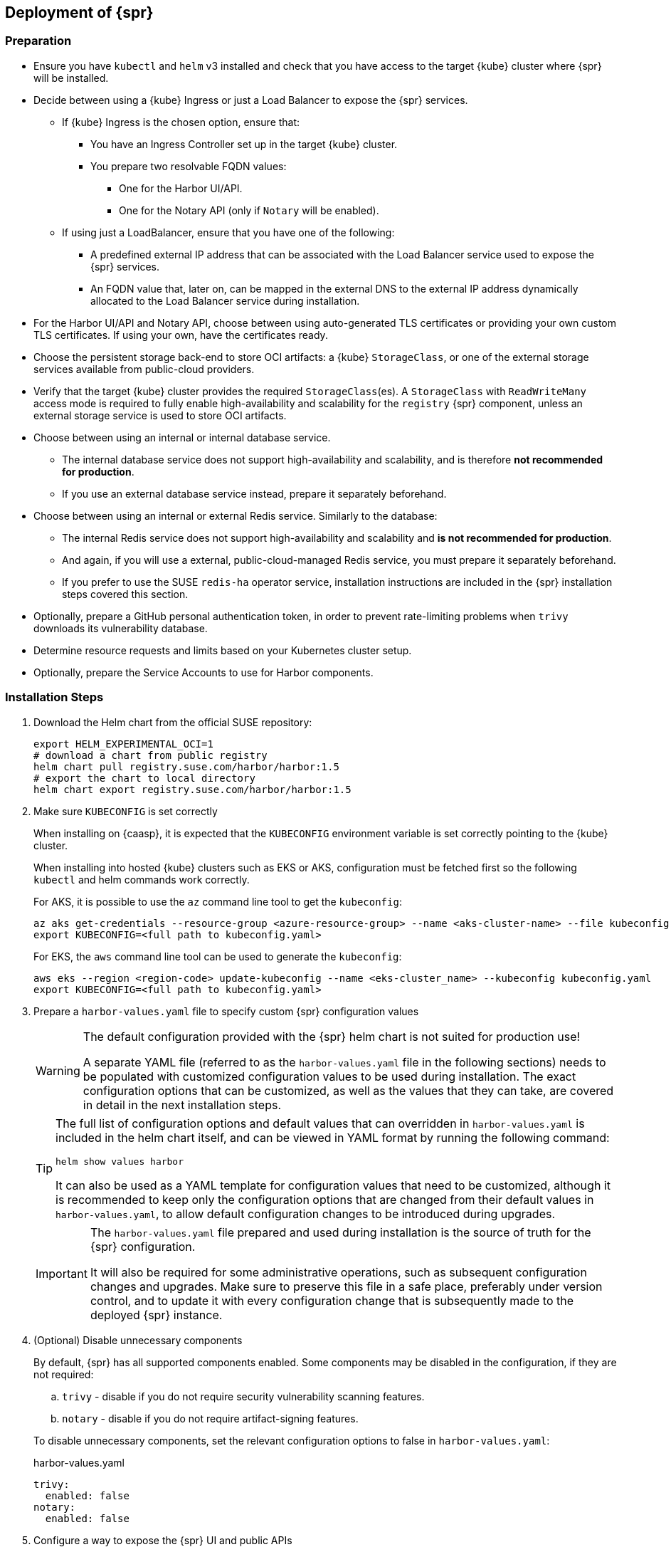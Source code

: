 
== Deployment of {spr}
=== Preparation

* Ensure you have `kubectl` and `helm` v3 installed and check that you have access to the target {kube} cluster where {spr} will be installed.
* Decide between using a {kube} Ingress or just a Load Balancer to expose the {spr} services.
** If {kube} Ingress is the chosen option, ensure that:
*** You have an Ingress Controller set up in the target {kube} cluster.
*** You prepare two resolvable FQDN values:
**** One for the Harbor UI/API.
**** One for the Notary API (only if `Notary` will be enabled).
** If using just a LoadBalancer, ensure that you have one of the following:
*** A predefined external IP address that can be associated with the Load Balancer service used to expose the {spr} services.
*** An FQDN value that, later on, can be mapped in the external DNS to the external IP address dynamically allocated to the Load Balancer service during installation.
* For the Harbor UI/API and Notary API, choose between using auto-generated TLS certificates or providing your own custom TLS certificates. If using your own, have the certificates ready.
* Choose the persistent storage back-end to store OCI artifacts: a {kube} `StorageClass`, or one of the external storage services available from public-cloud providers.
* Verify that the target {kube} cluster provides the required `StorageClass`(es). A `StorageClass` with `ReadWriteMany` access mode is required to fully enable high-availability and scalability for the `registry` {spr} component, unless an external storage service is used to store OCI artifacts.
* Choose between using an internal or internal database service.
** The internal database service does not support high-availability and scalability, and is therefore *not recommended for production*.
** If you use an external database service instead, prepare it separately beforehand.
* Choose between using an internal or external Redis service. Similarly to the database:
** The internal Redis service does not support high-availability and scalability and *is not recommended for production*.
** And again, if you will use a external, public-cloud-managed Redis service, you must prepare it separately beforehand.
** If you prefer to use the SUSE `redis-ha` operator service, installation instructions are included in the {spr} installation steps covered this section.
* Optionally, prepare a GitHub personal authentication token, in order to prevent rate-limiting problems when `trivy` downloads its vulnerability database.
* Determine resource requests and limits based on your Kubernetes cluster setup.
* Optionally, prepare the Service Accounts to use for Harbor components.

=== Installation Steps

. Download the Helm chart from the official SUSE repository:
+
[source,bash]
----
export HELM_EXPERIMENTAL_OCI=1
# download a chart from public registry
helm chart pull registry.suse.com/harbor/harbor:1.5
# export the chart to local directory
helm chart export registry.suse.com/harbor/harbor:1.5
----

. Make sure `KUBECONFIG` is set correctly
+
When installing on {caasp}, it is expected that the `KUBECONFIG` environment variable is set correctly pointing to the {kube} cluster.
+
When installing into hosted {kube} clusters such as EKS or AKS, configuration must be fetched first so the following `kubectl` and helm commands work correctly.
+
For AKS, it is possible to use the `az` command line tool to get the `kubeconfig`:
+
[source,bash]
----
az aks get-credentials --resource-group <azure-resource-group> --name <aks-cluster-name> --file kubeconfig.yaml
export KUBECONFIG=<full path to kubeconfig.yaml>
----
+
For EKS, the `aws` command line tool can be used to generate the `kubeconfig`:
+
[source,bash]
----
aws eks --region <region-code> update-kubeconfig --name <eks-cluster_name> --kubeconfig kubeconfig.yaml
export KUBECONFIG=<full path to kubeconfig.yaml>
----

. Prepare a `harbor-values.yaml` file to specify custom {spr} configuration values
+
[WARNING]
====
The default configuration provided with the {spr} helm chart is not suited for production use!

A separate YAML file (referred to as the `harbor-values.yaml` file in the following sections) needs to be populated with customized configuration values to be used during installation.
The exact configuration options that can be customized, as well as the values that they can take, are covered in detail in the next installation steps.
====
+
[TIP]
====
The full list of configuration options and default values that can overridden in `harbor-values.yaml` is included in the helm chart itself, and can be viewed in YAML format by running the following command:

[source,bash]
----
helm show values harbor
----

It can also be used as a YAML template for configuration values that need to be customized, although it is recommended to keep only the configuration options that are changed from their default values in `harbor-values.yaml`, to allow default configuration changes to be introduced during upgrades.
====
+
[IMPORTANT]
====
The `harbor-values.yaml` file prepared and used during installation is the source of truth for the {spr} configuration.

It will also be required for some administrative operations, such as subsequent configuration changes and upgrades.
Make sure to preserve this file in a safe place, preferably under version control, and to update it with every configuration change that is subsequently made to the deployed {spr} instance.
====

. (Optional) Disable unnecessary components
+
By default, {spr} has all supported components enabled. Some components may be disabled in the configuration, if they are not required:
+
--
[loweralpha]
. `trivy` - disable if you do not require security vulnerability scanning features.
. `notary` - disable if you do not require artifact-signing features.
--
+
To disable unnecessary components, set the relevant configuration options to false in `harbor-values.yaml`:
+
.harbor-values.yaml
[source,yaml]
----
trivy:
  enabled: false
notary:
  enabled: false
----

. Configure a way to expose the {spr} UI and public APIs
+
The default and recommended way to expose the {spr} services to be consumed from outside the {kube} cluster is to use a {kube} Ingress.
This requires that a {kube} Ingress controller is already configured in your cluster and resolvable FQDNs to be prepared for the Harbor UI/API and the Notary API services (if enabled).
Alternatively, services may be exposed using a {kube} LoadBalancer instead.
+
--
[loweralpha]
. Expose {spr} using a {kube} Ingress
+
This option assumes a {kube} Ingress Controller is already configured for your {kube} cluster, as described in the <<requirements-ingress>> section.
Update `harbor-values.yaml` with the following configuration values:
+
.harbor-values.yaml
[source,yaml]
----
expose:
  # Set the way how to expose the service. Default value is "ingress".
  ingress:
    hosts:
      core: "<core_fqdn>"
      notary: "<notary_fqdn>"

# The external URL for Harbor core service. It is used to
# 1) populate the docker/helm commands showed on portal
# 2) populate the token service URL returned to docker/Notary client
#
# Format: protocol://domain[:port]. Usually:
# 1) if "expose.type" is "ingress", the "domain" should be
# the value of "expose.ingress.hosts.core"
#
# If Harbor is deployed behind the proxy, set it as the URL of proxy
externalURL: "https://<core_fqdn>"
----
+
Replace `<core_fqdn>` and `<notary_fqdn>` values with the resolvable FQDN values that were prepared as detailed in the <<requirements>> section.
If the Notary service was not enabled in the configuration, the `<notary_fqdn>` entry may be omitted.
The `harbor-values.yaml` configuration would look like this, if, for example, a public service like link:nip.io[nip.io] was used to provide FQDNs:
+
.harbor-values.yaml
[source,yaml]
----
expose:
  ingress:
    hosts:
      core: harbor.10.86.0.237.nip.io
      notary: notary.10.86.0.237.nip.io
externalURL: "https://harbor.10.86.0.237.nip.io"
----
+
Depending on which {kube} Ingress Controller is used, you may need to add additional annotations to the {spr} Ingress configuration:
+
.harbor-values.yaml
[source,yaml]
----
expose:
  ingress:
	...
    annotations:
      # To be used for the nginx ingress on AKS:
      kubernetes.io/ingress.class: nginx
      # To be used for the ALB ingress on EKS:
      kubernetes.io/ingress.class: alb
----

.  Expose {spr} using a {kube} LoadBalancer
+
Update the `harbor-values.yaml` configuration file with the following configuration values:
+
.harbor-values.yaml
[source,yaml]
----
expose:
  type: loadBalancer
  loadBalancer:
    # Set the IP if the LoadBalancer supports assigning IP
    IP: ""

# The external URL for Harbor core service. It is used to
# 1) populate the docker/helm commands showed on portal
# 2) populate the token service URL returned to docker/Notary client
#
# Format: protocol://domain[:port]. Usually:
# 1) if "expose.type" is "ingress", the "domain" should be
# the value of "expose.ingress.hosts.core"
#
# If Harbor is deployed behind the proxy, set it as the URL of proxy
externalURL: "https://<harbor_fqdn_or_ip_addr>"
----
+
You must set the `<harbor_fqdn_or_ip_addr>` value to an FQDN that can be resolved to the external IP address allocated to the Harbor Load Balancer service.
Alternatively, if the LoadBalancer solution used for the underlying {kube} distribution supports assigning an IP address beforehand, you can set both the `expose.loadBalancer.IP` configuration option and the `<harbor_fqdn>` value to a predefined external IP address.
--

. Configure external TLS and certificates
// TODO - Missing renewal methods (manual, automatic with cert-manager)
+
TLS certificates are required to secure access to the {spr} services that are exposed for external consumption - the Harbor UI/API and the Notary API (if Notary is enabled).
These certificates may either be generated automatically during installation (default), or provided as {kube} secrets, or configured beforehand as the default TLS certificate for the {kube} Ingress Controller used to expose the services, as explained in the <<requirements-tls,TLS Certificates requirements>> section.
+
--
[loweralpha]
. Auto-generated certificates
+
This is the default helm chart setting. If an Ingress was used to expose the {spr} services, the FQDN values configured for the ingress will be used to generate the TLS certificates automatically.
If using a LoadBalancer to expose the services instead of Ingress, please also set the `commonName` option to the pre-allocated external IP address or the FQDN value that will be resolved to it:
+
.harbor-values.yaml
[source,yaml]
----
expose:
..
  tls:
    enabled: true
    # The source of the tls certificate. Set it as "auto", "secret"
    # or "none" and fill the information in the corresponding section
    # 1) auto: generate the tls certificate automatically
    # 2) secret: read the tls certificate from the specified secret.
    # The tls certificate can be generated manually or by cert manager
    # 3) none: configure no tls certificate for the ingress. If the default
    # tls certificate is configured in the ingress controller, choose this option
    certSource: auto
    auto:
      # The common name used to generate the certificate, it's necessary
      # when the type isn't "ingress"
      commonName: "<harbor_fqdn_or_ip_addr>"
----

. Custom certificates
+
One or two custom certificates are required for exposed {spr} services: one for the Harbor UI/API and another one for the Notary API (required only if Notary is enabled). The certificates need to reflect the FQDN values or external IP address values used at the previous step to configure the Kubernete Ingress or LoadBalancer service exposure settings. The helm chart also supports using a single certificate instead of two, as long as the CN or SAN certificate field values match both FQDNs. The certificates need to be supplied in the form of {kube} secrets:
+
[source,bash]
----
kubectl create secret tls -n registry <harbor-tls-secret> --key ${HARBOR_CERT_KEY_FILE} --cert ${HARBOR_CERT_FILE}
kubectl create secret tls -n registry <notary-tls-secret> --key ${NOTARY_CERT_KEY_FILE} --cert ${NOTARY_CERT_FILE}
----
+
In case the certificate has intermediate CAs, you can bundle them into the CERT_FILE prior creating the secret, e.g.:
+
[source,bash]
----
cat $CERT_FILE $bundle_ca_file > bundled_cert_file
kubectl create secret tls -n registry <tls-secret> --key ${KEY_FILE} --cert bundled_cert_file
----
+
.harbor-values.yaml
[source,yaml]
----
expose:
..
  tls:
    enabled: true
    # The source of the tls certificate. Set it as "auto", "secret"
    # or "none" and fill the information in the corresponding section
    # 1) auto: generate the tls certificate automatically
    # 2) secret: read the tls certificate from the specified secret.
    # The tls certificate can be generated manually or by cert manager
    # 3) none: configure no tls certificate for the ingress. If the default
    # tls certificate is configured in the ingress controller, choose this option
    certSource: secret
    secret:
      # The name of secret which contains keys named:
      # "tls.crt" - the certificate
      # "tls.key" - the private key
      secretName: "<harbor-tls-secret>"
      # The name of secret which contains keys named:
      # "tls.crt" - the certificate
      # "tls.key" - the private key
      # Only needed when the "expose.type" is "ingress".
      notarySecretName: "<notary-tls-secret>"
----

. Default Ingress certificate
+
If a default TLS certificate has been set up for the {kube} Ingress Controller earlier, as covered in the TLS Certificates section, certificates need not be explicitly supplied during the {spr} installation. It is sufficient to set the `tls.certSource` option to `none`:
+
.harbor-values.yaml
[source,yaml]
----
expose:
..
  tls:
    enabled: true
    # The source of the tls certificate. Set it as "auto", "secret"
    # or "none" and fill the information in the corresponding section
    # 1) auto: generate the tls certificate automatically
    # 2) secret: read the tls certificate from the specified secret.
    # The tls certificate can be generated manually or by cert manager
    # 3) none: configure no tls certificate for the ingress. If the default
    # tls certificate is configured in the ingress controller, choose this option
    certSource: none
----
--

. Configure internal TLS
+
In addition to securing external connections to exposed services, {spr} also supports using TLS to secure internal communication between its components.
TLS certificates will be generated automatically for this purpose. Enabling internal TLS is optional, but highly recommended:
+
.harbor-values.yaml
[source,yaml]
----
internalTLS:
  enabled: true
----
+
[IMPORTANT]
====
Internal TLS support does not yet cover the internal database and Redis services.
====
+
If {spr} is deployed in K3s, note that unmodified Traefik (the default K3s ingress controller) will not work with automatically-generated certificates.
You must configure Traefik not to verify the backend SSL certificate (`insecureSkipVerify = true` option).
Learn how to modify Traefik settings in the link:https://rancher.com/docs/k3s/latest/en/helm/#customizing-packaged-components-with-helmchartconfig[upstream documentation].
+
For example, with K3s version 1.19 and newer, it is possible to use this kind of modification for the Traefik helm chart, then place it into the K3s manifest directory:
+
.traefik-config.yaml
[source,yaml]
----
apiVersion: helm.cattle.io/v1
kind: HelmChartConfig
metadata:
  name: traefik
  namespace: kube-system
spec:
  valuesContent: |-
    ssl:
      insecureSkipVerify: true
----

. Configure Persistent Storage
.. Configure Persistent Volumes
+
By default, persistent volumes are enabled for all stateful components of {spr}.
However, a default `StorageClass` must be configured in the {kube} cluster to be able to provision volumes dynamically.
Alternatively, you can configure explicit `StorageClass` values for each component.
+
For each component that uses persistent storage, you can configure the following settings:
+
--
[lowerroman]
... `storageClass`: Specify the "storageClass" used to provision the volume; if empty, the default `StorageClass` will be used (default: `empty`).
... `accessMode`: Volumes can be mounted on a container in any way supported by the storage provider. Valid values are:
[arabic]
.... `ReadWriteOnce`: the volume can be mounted as read-write by a single container
.... `ReadWriteMany`: the volume can be mounted as read-write by many containers. This is only required for the `registry` component, when configured in high-availability mode and using a persistent volume to store OCI artifacts. If an external storage service is used to store OCI artifacts, or if a `ReadWriteMany` `StorageClass` isn't available in your {kube} cluster, you should not use this value.
(default: `ReadWriteOnce`)
... size: the size of the volume to be provisioned (e.g. 5Gi for 5 gigabytes). Default values vary by component:
+
[arabic]
.... registry: 5Gi
.... database: 1Gi
.... redis: 1Gi
.... trivy: 5Gi

+
[WARNING]
====
The default volume sizes provided by {spr} are *not recommended for production*.

We recommend careful planning and setting the volume sizes according to the expected usage.
Expanding in-use persistent-volume claims is only supported by some storage providers, and in some cases it will require restarting the pods, which will impact service availability.
====

For configuring persistent storage, update `harbor-values.yaml` with the following configuration, and set the values accordingly:

.harbor-values.yaml
[source,yaml]
----
persistence:
  persistentVolumeClaim:
    registry:
      storageClass: ""
      accessMode: ReadWriteMany
      size:
    database:
      storageClass: ""
      size:
    redis:
      storageClass: ""
      size:
    trivy:
      storageClass: ""
      size:
----

.Using external services
[NOTE]
====
The above settings will be ignored and may be omitted for components configured to use an external service (`database`, `redis`), as well as for the `registry` component when external storage is configured for OCI artifacts.
====

[WARNING]
====
If a {kube} persistent volume is configured to store OCI artifacts instead of an external storage service, and if your {kube} cluster does not provide a `StorageClass` with `ReadWriteMany` access mode capabilities, the `updateStrategy.type` option must set to `Recreate` in the `harbor-values.yaml` file; otherwise, running `helm upgrade` to apply subsequent configuration changes or to perform upgrades will result in failure:

[source,yaml]
----
# The update strategy for deployments with persistent volumes (registry): "RollingUpdate" or "Recreate"
# Set it as "Recreate" when "RWM" for volumes isn't supported
updateStrategy:
  type: Recreate
----
====
--

.. Configure External Storage for OCI Artifacts
+
The default option for storing OCI artifacts, such as container images and helm charts, is using a persistent volume provided by the default `storageClass` of your {kube} cluster (as described on the previous section).
However, you can configure {spr} to use an external storage solution such as Amazon S3 or Azure Blob Storage to store those artifacts.
+
For example, for Azure Blob Storage, you must pre-configure an Azure Storage Account and Azure Storage Container.
Using the `az` command line client, execute the following commands to create and fetch necessary resources:
+
[source,bash]
----
az storage account create --resource-group <azure-resource-group> --name <azure-storage-account-name>
az storage account keys list --resource-group <azure-resource-group> --account-name <azure-storage-account-name> -o tsv | head -n 1 | cut -f 3
az storage container create --account-name <azure-storage-account-name> --name <azure-storage-container-name> --auth-mode key
----
+
Then, you must configure the "imageChartStorage" section in `harbor-values.yaml` as follows:
+
.harbor-values.yaml
[source,yaml]
----
persistence:
...
  imageChartStorage:
    type: azure
    azure:
      accountname: <azure-storage-account-name>
      accountkey: <azure-storage-account-key>
      container: <azure-storage-container-name>
----
+
For Amazon S3, the process is similar. The `imageChartStorage` section in `harbor-values.yaml` will look like this:
+
.harbor-values.yaml
[source,yaml]
----
persistence:
...
  imageChartStorage:
    type: s3
      region: <aws-region>
      bucket: <aws-s3-bucket-name>
      accesskey: <aws-account-access-key>
      secretkey: <aws-account-secret-key>
----

. (Optional) Configure a GitHub authentication token for Trivy
+
If the `Trivy` security vulnerability scanner service is enabled, we recommend link:https://docs.github.com/en/free-pro-team@latest/github/authenticating-to-github/creating-a-personal-access-token[generating a GitHub personal authentication token] and supplying it in the `harbor-values.yaml` trivy configuration section, to prevent issues with link:https://docs.github.com/en/free-pro-team@latest/rest/reference/rate-limit[the API rate-limiting that github enforces on unauthenticated requests]:
+
.harbor-values.yaml
[source,yaml]
----
trivy:
  ...
  gitHubToken: "<github-token-value>"
----

. (Optional) Configure high-availability parameters
+
By default, {spr} uses a replica count (i.e. number of redundant pods providing the same service) value of 1 for all its components.
To have a highly-available deployment, configure a `ReplicaCount` value of at least 2 for enabled services in `harbor-values.yaml`:
+
.harbor-values.yaml
[source,yaml]
----
portal:
  replicas: 3
core:
  replicas: 3
# Only enabled when using a LoadBalancer instead of Ingress to expose services
nginx:
  replicas: 3
jobservice:
  replicas: 3
registry:
  replicas: 3
trivy:
  replicas: 3
notary:
  server:
    replicas: 3
  signer:
    replicas: 3
----
+
[WARNING]
====
You must have a {kube} `StorageClass` with `ReadWriteMany` access mode to enable high-availability for the {spr} `registry` component, when a {kube} persistent volume is used as the storage back-end for OCI artifacts.

If a `StorageClass` with `ReadWriteMany` access is not available for your {kube} cluster, setting the replica count to a value higher than 1 for the `registry` component will result in installation failure.
Furthermore, using `helm upgrade` to apply subsequent configuration changes or to perform upgrades will also result in failures without a `ReadWriteMany` access mode `StorageClass`.
To prevent that, ensure the `updateStrategy.type` option is set to `Recreate` in the `harbor-values.yaml` file:

.harbor-values.yaml
[source,yaml]
----
# The update strategy for deployments with persistent volumes(registry): "RollingUpdate" or "Recreate"
# Set it as "Recreate" when "RWM" for volumes isn't supported
updateStrategy:
  type: Recreate
----
====

. [[install-external-database]] (Optional) External Database Setup
+
We recommend an external database to deploy {spr} in a fully highly-available and scalable setup.
This section assumes a managed PostgreSQL database instance has already been setup, either in Azure or AWS, as covered in the <<requirements-external-postgres>>.
+
[loweralpha]
.. Connect to an Azure PostgreSQL database
+
Add the following section to the `harbor-values.yaml` file and fill it with information reflecting the Azure PostgreSQL database instance previously configured as an external database:
+
.harbor-values.yaml
[source,yaml]
----
database:
  type: external
  external:
    host: <database-fully-qualified-hostname>
    port: "5432"
    username: <admin-user>@<database-hostname>
    password: <admin-password>
    # "disable" - No SSL
    # "require" - Always SSL (skip verification)
    # "verify-ca" - Always SSL (verify that the certificate presented by the
    # server was signed by a trusted CA)
    # "verify-full" - Always SSL (verify that the certification presented by the
    # server was signed by a trusted CA and the server host name matches the one
    # in the certificate)
    sslmode: "verify-full"
----

.. Connect to an AWS PostgreSQL database
+
Add the following section to `harbor-values.yaml` and fill it with information reflecting the AWS PostgreSQL database instance previously configured as an external database:
+
.harbor-values.yaml
[source,yaml]
----
database:
  type: external
  external:
    host: <database-fully-qualified-hostname>
    port: "5432"
    username: <admin-user>@<database-hostname>
    password: <admin-password>
    # "disable" - No SSL
    # "require" - Always SSL (skip verification)
    # "verify-ca" - Always SSL (verify that the certificate presented by the
    # server was signed by a trusted CA)
    # "verify-full" - Always SSL (verify that the certification presented by the
    # server was signed by a trusted CA and the server host name matches the one
    # in the certificate)
    sslmode: "verify-full"
----

. [[install-redis-operator]] (Optional) Install Redis Operator
+
As mentioned above, Redis Operator provides High Availability to the Redis component of {spr}. It can be installed into the same {kube} cluster as {spr}. The installation of Redis operator is also done via a Helm chart, and must happen before the installation of {spr}.
+
// Preliminary instructions!
+
[loweralpha]
... Install Redis operator in its own {kube} namespace using the Helm chart:
+
[source,bash]
----
export HELM_EXPERIMENTAL_OCI=1
helm chart pull registry.suse.com/harbor/redis-operator:3.1
helm chart export registry.suse.com/harbor/redis-operator:3.1
kubectl create namespace redis-operator
helm -n redis-operator install harbor-redis ./redisoperator
----

... Create a secret holding the redis password:
+
[source,bash]
----
kubectl -n registry create secret generic redis-auth --from-literal=password="<password-value>"
----

... Install `RedisFailover` object:
+
The Redis HA configuration needs to be specified as a `RedisFailover` {kube} CRD object.
The following is an example configuration:
+
[source,yaml]
----
apiVersion: databases.spotahome.com/v1
kind: RedisFailover
metadata:
  name: harbor-redis
spec:
  sentinel:
    replicas: 3
    image: registry.suse.com/harbor/harbor-redis:2.1.1
    securityContext:
      runAsUser: 999
      runAsGroup: 999
      fsGroup: 999
    resources:
      requests:
        cpu: 100m
      limits:
        memory: 100Mi
  redis:
    replicas: 3
    image: registry.suse.com/harbor/harbor-redis:2.1.1
    customConfig:
      - "dir /data"
    securityContext:
      runAsUser: 999
      runAsGroup: 999
      fsGroup: 999
    resources:
      requests:
        cpu: 100m
        memory: 100Mi
      limits:
        cpu: 400m
        memory: 500Mi
    storage:
      keepAfterDeletion: true
      persistentVolumeClaim:
        metadata:
          name: harbor-redis-data
        spec:
          accessModes:
            - ReadWriteOnce
          resources:
            requests:
              storage: 10Gi
  auth:
    secretPath: redis-auth
----
+
At a minimum, you should configure the options below as desired.
For more configuration options, refer to the link:https://github.com/spotahome/redis-operator#usage[Redis Operator Documentation].
+
--
[lowerroman]
. Number of replicas for sentinel and Redis. Use a number higher than 2 for a highly-available installation
. The storage size for the `persistentVolumeClaim`
--
+
The `RedisFailover` configuration can be deployed using `kubectl`.
For example, assuming `redis.yaml` is the file containing the `RedisFailover` object properties, the command would be:
+
[source,bash]
----
kubectl create -n registry -f redis.yaml
----
... Wait until all the objects are prepared, specifically `rfs-harbor-redis`, the Sentinel deployment:
+
[source,bash]
----
> kubectl get deployments -l app.kubernetes.io/component=sentinel -n registry
NAME                READY   UP-TO-DATE   AVAILABLE   AGE
rfs-harbor-redis    3/3     3            3           7m57s
----

... Configure {spr} to be connected to the external Redis
+
Extend the `harbor-values.yaml` file with the configuration specified below.
+
.harbor-values.yaml
[source,yaml]
----
redis:
  type: external
  external:
    addr: rfs-harbor-redis:26379
    sentinelMasterSet: mymaster
    password: securepassword // <1>
----
<1> Replace the value for password key with the password prepared in <<install-redis-operator>>.

. [[install-external-redis]] (Optional) External Redis Setup
+
We recommend an external Redis to deploy {spr} in a fully highly-available and scalable setup.
When deployed in AKS or EKS, as an alternative to using the Redis Operator, {spr} may instead be connected to a managed Redis instance running in public cloud.
This section assumes a managed Redis instance has already been setup, either in Azure or AWS, as covered in the External Redis requirements section.

.. Connect to an Azure Cache for Redis instance
+
Add the following section to the `harbor-values.yaml` file and fill it with information reflecting the Azure Cache for Redis instance previously prepared.
As mentioned above in the <<requirements-redis-azure>>, the address will have the form of `<azure-redis-cache>.redis.cache.windows.net`.
+
.harbor-values.yaml
[source,yaml]
----
redis:
  type: external
  external:
    addr: "192.168.0.2:6379"
    password: access-key // <1>
----
<1> Replace `access-key` with the access key retrieved after creating the Azure Cache for Redis instance.
.. Connect to an Amazon ElastiCache Redis service
+
Add the following section to `harbor-values.yaml` and fill it with information reflecting the Amazon ElastiCache Redis instance that you previously prepared:
+
.harbor-values.yaml
[source,yaml]
----
redis:
  type: external
  external:
    addr: "192.168.0.2:6379"
    password: "" // <1>
----
<1> Add password if configured manually (not the default) in AWS ElastiCache.

. [[install-resource-limits]] (Optional) Setup Resource Requests and Limits
+
It is a good practice to specify resource requests and limit values.
For each Harbor component, it is possible to specify a minimal resource value, i.e. the amount of CPU units and memory it should get, as well as a limit value, so that Kubernetes knows the resources given to a component cannot exceed the limit.
These per-component values are used for all containers that are created for a given Harbor component.
+
For example, add the following section to `harbor-values.yaml` to specify that the containers from the core component should get at least 0.1 cpu and 256 MiB of RAM and not more than 1 CPU and 1 GiB of memory:
+
.harbor-values.yaml
[source,yaml]
----
core:
  resources:
    requests:
      memory: 256Mi
      cpu: 100m
    limits:
      cpu: 1
      memory: 1Gi
----
+
Read more about Resource management in the link:https://kubernetes.io/docs/concepts/configuration/manage-resources-containers/[upstream documentation].

. [[install-resource-accounts]] (Optional) Use distinct Service Accounts
+
[NOTE]
====
You can use distinct Service Accounts for each Harbor component.

Refer to the link:https://kubernetes.io/docs/concepts/policy/pod-security-policy/[upstream documentation] to find out more about Pod Security Policies.
====
+
Without any changes, all created Pods belong to the default Service Account. For better overall cluster security, we recommend creating a Pod Security Policy that restricts the Pods to only  specific actions.
Then you can assign new ServiceAccounts to your Pod Security Policy using Roles and Role Bindings.
+
For example, if you created a `suse-registry` Service Account, add the following section to the `harbor-values.yaml` file so that all Harbor services are associated with it:
+
.harbor-values.yaml
[source,yaml]
----
nginx:
  serviceAccountName: "suse-registry"
portal:
  serviceAccountName: "suse-registry"
core:
  serviceAccountName: "suse-registry"
jobservice:
  serviceAccountName: "suse-registry"
registry:
  serviceAccountName: "suse-registry"
trivy:
  serviceAccountName: "suse-registry"
notary:
  server:
    serviceAccountName: "suse-registry"
  signer:
    serviceAccountName: "suse-registry"
database:
  internal:
    serviceAccountName: "suse-registry"
redis:
  internal:
    serviceAccountName: "suse-registry"
----

. [[install-passwords]] Set up the passwords for deployment
+
By default, all passwords are automatically generated when installing {spr} with the Helm chart. They can be retrieved post-installation from the created {kube} secrets objects. For example, to retrieve the Harbor adminstrator password necessary to log in into the Harbor Portal UI as admin user, run this command after the deployment is finished:
+
[source,bash]
----
kubectl get secret suse-registry-harbor-core -n registry -o jsonpath="{.data.HARBOR_ADMIN_PASSWORD}" | base64 --decode
----
+
To set a custom administrator password before the installation, modify your `harbor-values.yaml` file like this:
+
.harbor-config-values.yaml
[source,yaml]
----
harborAdminPassword: <password-for-admin-user>
----
+
Similarly, custom passwords may be set before the installation for the database and Redis services, if configured as internal services:
+
.harbor-config-values.yaml
[source,yaml]
----
database:
  ...
  internal:
    password: <password-for-redis>

redis:
  ...
  internal:
    password: <password-for-redis>
----

. Finally, deploy helm to install {spr}
+
To install {spr} as a `suse-registry` release into the registry namespace with the custom configuration prepared in `harbor-values.yaml` in the previous steps, run the following command:
+
[source,bash]
----
helm -n registry install suse-registry ./harbor -f harbor-values.yaml
----
+
Once the installation is complete, Helm will provide the information about the location of the newly installed registry, e.g.:
+
[source,bash]
----
NAME: suse-registry
LAST DEPLOYED: Fri Jul 24 10:34:53 2020
NAMESPACE: registry
STATUS: deployed
REVISION: 1
NOTES:
Please wait for several minutes for Harbor deployment to complete.
Then you should be able to visit the Harbor portal at https://core.harbor.domain // <1>
----
<1> You will see your `<core_fqdn>` instead of `https://core.harbor.domain`.

. Check the installation
+
You can check the status of created artifacts and see if everything is running correctly:
+
[source,bash]
----
> kubectl -n registry get deployments
NAME                              READY   UP-TO-DATE   AVAILABLE   AGE
suse-registry-harbor-core         1/1     1            1           17h
suse-registry-harbor-jobservice   1/1     1            1           17h
suse-registry-harbor-portal       1/1     1            1           17h
suse-registry-harbor-registry     1/1     1            1           17h
----
+
[source,bash]
----
> kubectl -n registry get pods
NAME                                                  READY   STATUS    RESTARTS   AGE
suse-registry-harbor-core-c787885b6-2l7lz             1/1     Running   1          105m
suse-registry-harbor-database-0                       1/1     Running   0          105m
suse-registry-harbor-jobservice-698fb5bb44-88mc5      1/1     Running   1          105m
suse-registry-harbor-nginx-b4f7748c5-8v2rp            1/1     Running   0          105m
suse-registry-harbor-portal-bff5898cc-tt9ss           1/1     Running   0          105m
suse-registry-harbor-redis-0                          1/1     Running   0          105m
suse-registry-harbor-registry-7f65b6f87b-sqhzt        2/2     Running   0          105m
suse-registry-harbor-trivy-0                          1/1     Running   0          105m
----

After the installation is complete, please proceed with <<administration>> and configure an authentication method.
